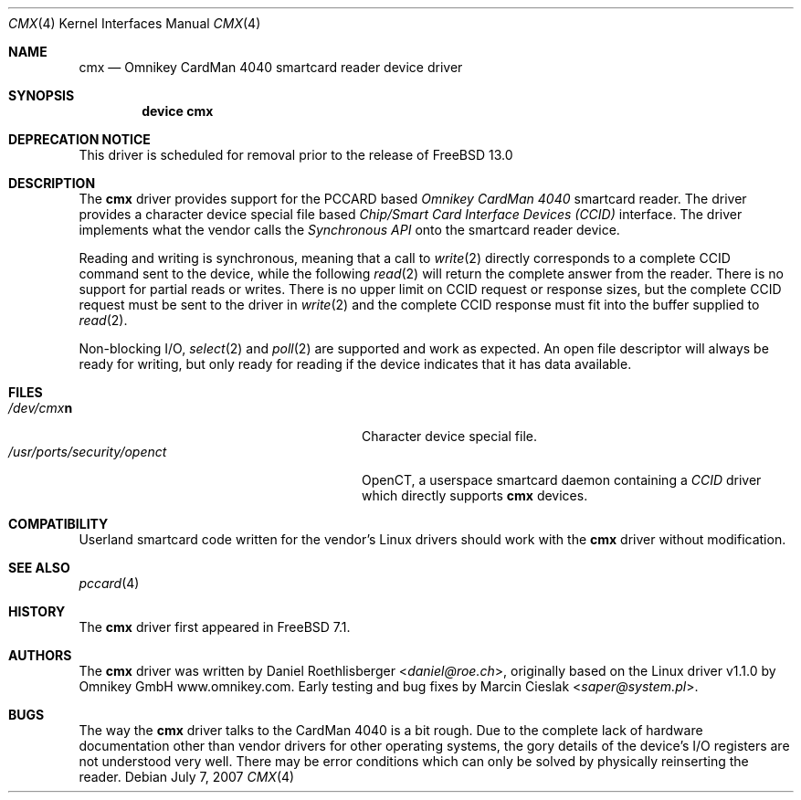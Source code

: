 .\"
.\" Copyright (c) 2006-2007 Daniel Roethlisberger <daniel@roe.ch>
.\" All rights reserved.
.\"
.\" Redistribution and use in source and binary forms, with or without
.\" modification, are permitted provided that the following conditions
.\" are met:
.\" 1. Redistributions of source code must retain the above copyright
.\"    notice unmodified, this list of conditions, and the following
.\"    disclaimer.
.\" 2. Redistributions in binary form must reproduce the above copyright
.\"    notice, this list of conditions and the following disclaimer in the
.\"    documentation and/or other materials provided with the distribution.
.\"
.\" THIS SOFTWARE IS PROVIDED BY THE AUTHOR AND CONTRIBUTORS ``AS IS'' AND
.\" ANY EXPRESS OR IMPLIED WARRANTIES, INCLUDING, BUT NOT LIMITED TO, THE
.\" IMPLIED WARRANTIES OF MERCHANTABILITY AND FITNESS FOR A PARTICULAR PURPOSE
.\" ARE DISCLAIMED. IN NO EVENT SHALL THE AUTHOR OR CONTRIBUTORS BE LIABLE
.\" FOR ANY DIRECT, INDIRECT, INCIDENTAL, SPECIAL, EXEMPLARY, OR CONSEQUENTIAL
.\" DAMAGES (INCLUDING, BUT NOT LIMITED TO, PROCUREMENT OF SUBSTITUTE GOODS
.\" OR SERVICES; LOSS OF USE, DATA, OR PROFITS; OR BUSINESS INTERRUPTION)
.\" HOWEVER CAUSED AND ON ANY THEORY OF LIABILITY, WHETHER IN CONTRACT, STRICT
.\" LIABILITY, OR TORT (INCLUDING NEGLIGENCE OR OTHERWISE) ARISING IN ANY WAY
.\" OUT OF THE USE OF THIS SOFTWARE, EVEN IF ADVISED OF THE POSSIBILITY OF
.\" SUCH DAMAGE.
.\"
.\" $FreeBSD$
.\"
.Dd July 7, 2007
.Dt CMX 4
.Os
.Sh NAME
.Nm cmx
.Nd Omnikey CardMan 4040 smartcard reader device driver
.Sh SYNOPSIS
.Cd device cmx
.Sh DEPRECATION NOTICE
This driver is scheduled for removal prior to the release of
.Fx 13.0
.Sh DESCRIPTION
The
.Nm
driver provides support for the PCCARD based
.Em Omnikey CardMan 4040
smartcard reader.
The driver provides a character device special file based
.Em Chip/Smart Card Interface Devices (CCID)
interface.
The driver implements what the vendor calls the
.Em Synchronous API
onto the smartcard reader device.
.Pp
Reading and writing is synchronous, meaning that a call to
.Xr write 2
directly corresponds to a complete CCID command sent to the
device, while the following
.Xr read 2
will return the complete answer from the reader.
There is no support for partial reads or writes.
There is no upper limit on
CCID request or response sizes, but the complete CCID request
must be sent to the driver in
.Xr write 2
and the complete CCID response must fit into the buffer
supplied to
.Xr read 2 .
.Pp
Non-blocking I/O,
.Xr select 2
and
.Xr poll 2
are supported and work as expected.
An open file descriptor
will always be ready for writing, but only ready for reading
if the device indicates that it has data available.
.Sh FILES
.Bl -tag -width /usr/ports/security/openct -compact
.It Pa /dev/cmx\fBn\fP
Character device special file.
.It Pa /usr/ports/security/openct
OpenCT, a userspace smartcard daemon containing a
.Em CCID
driver which directly supports
.Nm
devices.
.\".It Pa /usr/ports/devel/pcsc-lite
.\"PC/SC-Lite, a userspace smartcard daemon.
.\".It Pa /usr/ports/devel/libccid
.\"libccid, a generic
.\".Em CCID
.\"driver for use by PC/SC-Lite to interface to
.\".Nm
.\"devices.
.El
.Sh COMPATIBILITY
Userland smartcard code written for the vendor's Linux drivers
should work with the
.Nm
driver without modification.
.Sh SEE ALSO
.Xr pccard 4
.Sh HISTORY
The
.Nm cmx
driver first appeared in
.Fx 7.1 .
.Sh AUTHORS
.An -nosplit
The
.Nm
driver was written by
.An Daniel Roethlisberger Aq Mt daniel@roe.ch ,
originally based on the Linux driver v1.1.0 by
.An Omnikey GmbH Lk www.omnikey.com .
Early testing and bug fixes by
.An Marcin Cieslak Aq Mt saper@system.pl .
.Sh BUGS
.An -nosplit
The way the
.Nm
driver talks to the CardMan 4040 is a bit rough.
Due to the complete lack of hardware documentation other than vendor drivers
for other operating systems, the gory details of the device's
I/O registers are not understood very well.
There may be error conditions which can only be solved by physically
reinserting the reader.
